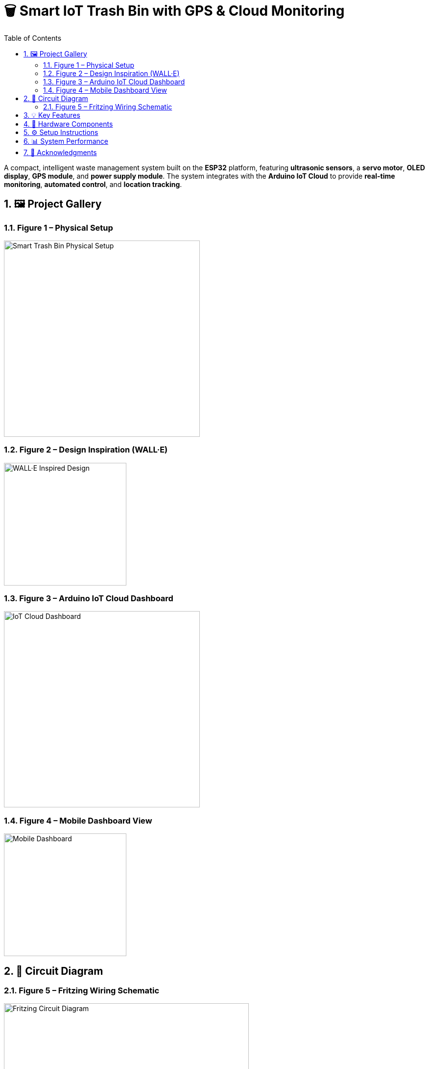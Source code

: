= 🗑️ Smart IoT Trash Bin with GPS & Cloud Monitoring
:icons: font
:toc:
:toclevels: 2
:sectnums:

A compact, intelligent waste management system built on the *ESP32* platform, featuring *ultrasonic sensors*, a *servo motor*, *OLED display*, *GPS module*, and *power supply module*.  
The system integrates with the *Arduino IoT Cloud* to provide *real-time monitoring*, *automated control*, and *location tracking*.

== 🖼️ Project Gallery

=== Figure 1 – Physical Setup
image::https://raw.githubusercontent.com/silahacis/SmartTrashBin/main/Images/PhysicalSetup.jpg[Smart Trash Bin Physical Setup, width=400]

=== Figure 2 – Design Inspiration (WALL·E)
image::https://raw.githubusercontent.com/silahacis/SmartTrashBin/main/Images/wall-e.jpg[WALL·E Inspired Design, width=250]

=== Figure 3 – Arduino IoT Cloud Dashboard
image::https://raw.githubusercontent.com/silahacis/SmartTrashBin/main/Images/ArduinoCloudDashboard.png[IoT Cloud Dashboard, width=400]

=== Figure 4 – Mobile Dashboard View
image::https://raw.githubusercontent.com/silahacis/SmartTrashBin/main/Images/ArduinoDashBoardMobile.jpg[Mobile Dashboard, width=250]

== 🔌 Circuit Diagram

=== Figure 5 – Fritzing Wiring Schematic
image::https://raw.githubusercontent.com/silahacis/SmartTrashBin/main/Images/CircuitDiagram.png[Fritzing Circuit Diagram, width=500]

== 💡 Key Features

* ✋ *Smart Lid Operation* using ultrasonic proximity detection
* 📊 *Real-time Trash Level Monitoring* with sensor averaging
* 🌍 *Live GPS Tracking* of bin location
* 📶 *Arduino IoT Cloud Integration* for data and control
* 📱 *Manual Lid Control* via cloud dashboard interface
* 🔔 *Automated Notifications* when trash exceeds 70% capacity
* 📈 *Fullness Trend Graph* for data visualization and analysis

== 🔧 Hardware Components

[cols="1,2,1", options="header"]
|===
| Component
| Description
| Connection Pins

| ESP32 Dev Board
| Primary controller with Wi-Fi capabilities
| Wi-Fi, Serial, GPIOs

| Ultrasonic Sensor 1
| Detects hand proximity for lid activation
| TRIG1: 5, ECHO1: 18

| Ultrasonic Sensor 2
| Measures trash bin fullness level
| TRIG2: 2, ECHO2: 4

| Servo Motor
| Controls lid opening and closing
| PIN: 14

| OLED Display (I2C)
| Displays live fullness percentage
| SDA: 21, SCL: 22

| GPS Module
| Provides real-time geolocation data
| RX: 32, TX: 33 (Serial1)

| Power Supply Module
| Powers ESP32 and peripherals (e.g., via 18650 battery or USB)
| VIN: 5V input, GND: Ground
|===

== ⚙️ Setup Instructions

1. Clone the project repository:
+
[source,bash]
----
git clone https://github.com/yourusername/smart-iot-trash-bin.git
cd smart-iot-trash-bin
----

2. Flash the firmware to your ESP32 using the Arduino IDE.

3. In the Arduino IoT Cloud dashboard, configure the following variables:
   * `trashFullnessPercent`
   * `isLidOpen`
   * `gpsLatitude`
   * `gpsLongitude`

4. Power the system using a USB cable, battery pack, or regulated 5V supply.

5. Start monitoring and controlling the device via the cloud dashboard.

== 📊 System Performance

* Accurate gesture detection for automatic lid control
* Reliable and responsive trash level monitoring
* GPS module provides consistent and precise location updates
* Cloud integration ensures seamless data visualization and remote control
* Optimized for both desktop and mobile dashboards
* Notification system activates when bin reaches 70% fullness
* Graphical analysis enables better waste management decisions

== 🙌 Acknowledgments

Inspired by the character *WALL·E* and driven by a mission for smarter waste management.
